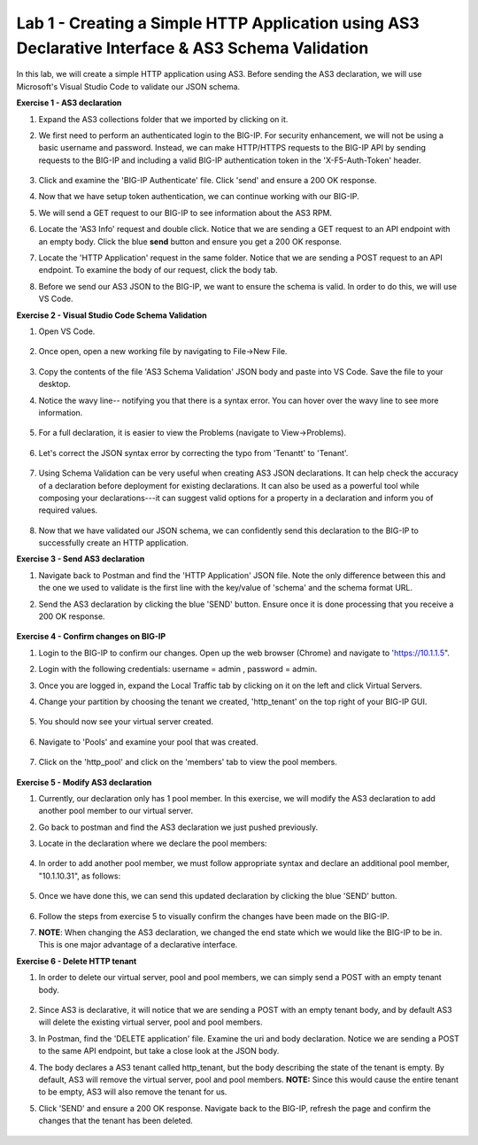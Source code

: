 Lab 1 - Creating a Simple HTTP Application using AS3 Declarative Interface & AS3 Schema Validation
--------------------------------------------------------------------------------------------------
In this lab, we will create a simple HTTP application using AS3. Before sending the AS3 declaration, we will use Microsoft's Visual Studio Code to validate our JSON schema.

**Exercise 1 - AS3 declaration**

#. Expand the AS3 collections folder that we imported by clicking on it.
#. We first need to perform an authenticated login to the BIG-IP. For security enhancement, we will not be using a basic username and password. Instead, we can make HTTP/HTTPS requests to the BIG-IP API by sending requests to the BIG-IP and including a valid BIG-IP authentication token in the 'X-F5-Auth-Token' header.

    .. image:: /_static/token_auth.jpg

#. Click and examine the 'BIG-IP Authenticate' file. Click 'send' and ensure a 200 OK response. 

#. Now that we have setup token authentication, we can continue working with our BIG-IP. 

#. We will send a GET request to our BIG-IP to see information about the AS3 RPM.
#. Locate the 'AS3 Info' request and double click. Notice that we are sending a GET request to an API endpoint with an empty body. Click the blue **send** button and ensure you get a 200 OK response.

#. Locate the 'HTTP Application' request in the same folder. Notice that we are sending a POST request to an API endpoint. To examine the body of our request, click the body tab.

#. Before we send our AS3 JSON to the BIG-IP, we want to ensure the schema is valid. In order to do this, we will use VS Code.


**Exercise 2 - Visual Studio Code Schema Validation**

#. Open VS Code.

    .. image:: /_static/vs_code.jpg

#. Once open, open a new working file by navigating to File->New File. 

    .. image:: /_static/vscode_newfile.jpg

#. Copy the contents of the file 'AS3 Schema Validation' JSON body and paste into VS Code. Save the file to your desktop. 

#. Notice the wavy line-- notifying you that there is a syntax error. You can hover over the wavy line to see more information.  

    .. image:: /_static/tenantt.jpg

#. For a full declaration, it is easier to view the Problems (navigate to View->Problems). 

    .. image:: /_static/view_problems.jpg

#. Let's correct the JSON syntax error by correcting the typo from 'Tenantt' to 'Tenant'.

    .. image:: /_static/tenant.jpg

#. Using Schema Validation can be very useful when creating AS3 JSON declarations. It can help check the accuracy of a declaration before deployment for existing declarations. It can also be used as a powerful tool while composing your declarations---it can suggest valid options for a property in a declaration and inform you of required values. 

    .. image:: /_static/schema1.jpg
    .. image:: /_static/schema2.jpg


#. Now that we have validated our JSON schema, we can confidently send this declaration to the BIG-IP to successfully create an HTTP application. 



**Exercise 3 - Send AS3 declaration**

#. Navigate back to Postman and find the 'HTTP Application' JSON file. Note the only difference between this and the one we used to validate is the first line with the key/value of 'schema' and the schema format URL.
#. Send the AS3 declaration by clicking the blue 'SEND' button. Ensure once it is done processing that you receive a 200 OK response.

    .. image:: /_static/200.jpg


**Exercise 4 - Confirm changes on BIG-IP**

#. Login to the BIG-IP to confirm our changes. Open up the web browser (Chrome) and navigate to 'https://10.1.1.5".
#. Login with the following credentials: username = admin , password = admin.
#. Once you are logged in, expand the Local Traffic tab by clicking on it on the left and click Virtual Servers.
#. Change your partition by choosing the tenant we created, 'http_tenant' on the top right of your BIG-IP GUI.

    .. image:: /_static/change_tenant.jpg

#. You should now see your virtual server created. 

    .. image:: /_static/virtual_server.jpg

#. Navigate to 'Pools' and examine your pool that was created. 

    .. image:: /_static/pool.jpg

#. Click on the 'http_pool' and click on the 'members' tab to view the pool members.
    
    .. image:: /_static/pool_members.jpg


**Exercise 5 - Modify AS3 declaration**

#. Currently, our declaration only has 1 pool member. In this exercise, we will modify the AS3 declaration to add another pool member to our virtual server. 
#. Go back to postman and find the AS3 declaration we just pushed previously. 
#. Locate in the declaration where we declare the pool members:

    .. image:: /_static/one_pool_member.jpg

#. In order to add another pool member, we must follow appropriate syntax and declare an additional pool member, "10.1.10.31", as follows:

    .. image:: /_static/two_pool_members.jpg

#. Once we have done this, we can send this updated declaration by clicking the blue 'SEND' button. 

    .. image:: /_static/send.jpg

#. Follow the steps from exercise 5 to visually confirm the changes have been made on the BIG-IP. 

#. **NOTE**: When changing the AS3 declaration, we changed the end state which we would like the BIG-IP to be in. This is one major advantage of a declarative interface.  

**Exercise 6 - Delete HTTP tenant**

#. In order to delete our virtual server, pool and pool members, we can simply send a POST with an empty tenant body. 

    .. image:: /_static/clear_tenant.jpg

#. Since AS3 is declarative, it will notice that we are sending a POST with an empty tenant body, and by default AS3 will delete the existing virtual server, pool and pool members.
#. In Postman, find the 'DELETE application' file. Examine the uri and body declaration. Notice we are sending a POST to the same API endpoint, but take a close look at the JSON body.
#. The body declares a AS3 tenant called http_tenant, but the body describing the state of the tenant is empty. By default, AS3 will remove the virtual server, pool and pool members. **NOTE:** Since this would cause the entire tenant to be empty, AS3 will also remove the tenant for us.
#. Click 'SEND' and ensure a 200 OK response. Navigate back to the BIG-IP, refresh the page and confirm the changes that the tenant has been deleted.

    .. image:: /_static/delete_tenant.jpg

